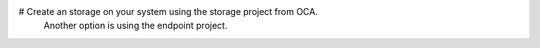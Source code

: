 # Create an storage on your system using the storage project from OCA.
  Another option is using the endpoint project.
